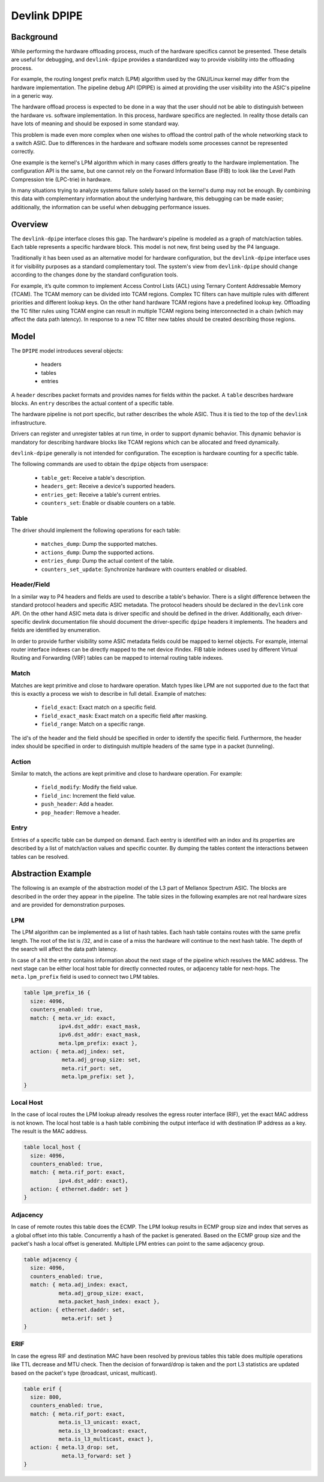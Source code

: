 .. SPDX-License-Identifier: GPL-2.0

=============
Devlink DPIPE
=============

Background
==========

While performing the hardware offloading process, much of the hardware
specifics cannot be presented. These details are useful for debugging, and
``devlink-dpipe`` provides a standardized way to provide visibility into the
offloading process.

For example, the routing longest prefix match (LPM) algorithm used by the
GNU/Linux kernel may differ from the hardware implementation. The pipeline debug
API (DPIPE) is aimed at providing the user visibility into the ASIC's
pipeline in a generic way.

The hardware offload process is expected to be done in a way that the user
should not be able to distinguish between the hardware vs. software
implementation. In this process, hardware specifics are neglected. In
reality those details can have lots of meaning and should be exposed in some
standard way.

This problem is made even more complex when one wishes to offload the
control path of the whole networking stack to a switch ASIC. Due to
differences in the hardware and software models some processes cannot be
represented correctly.

One example is the kernel's LPM algorithm which in many cases differs
greatly to the hardware implementation. The configuration API is the same,
but one cannot rely on the Forward Information Base (FIB) to look like the
Level Path Compression trie (LPC-trie) in hardware.

In many situations trying to analyze systems failure solely based on the
kernel's dump may not be enough. By combining this data with complementary
information about the underlying hardware, this debugging can be made
easier; additionally, the information can be useful when debugging
performance issues.

Overview
========

The ``devlink-dpipe`` interface closes this gap. The hardware's pipeline is
modeled as a graph of match/action tables. Each table represents a specific
hardware block. This model is not new, first being used by the P4 language.

Traditionally it has been used as an alternative model for hardware
configuration, but the ``devlink-dpipe`` interface uses it for visibility
purposes as a standard complementary tool. The system's view from
``devlink-dpipe`` should change according to the changes done by the
standard configuration tools.

For example, it’s quite common to  implement Access Control Lists (ACL)
using Ternary Content Addressable Memory (TCAM). The TCAM memory can be
divided into TCAM regions. Complex TC filters can have multiple rules with
different priorities and different lookup keys. On the other hand hardware
TCAM regions have a predefined lookup key. Offloading the TC filter rules
using TCAM engine can result in multiple TCAM regions being interconnected
in a chain (which may affect the data path latency). In response to a new TC
filter new tables should be created describing those regions.

Model
=====

The ``DPIPE`` model introduces several objects:

  * headers
  * tables
  * entries

A ``header`` describes packet formats and provides names for fields within
the packet. A ``table`` describes hardware blocks. An ``entry`` describes
the actual content of a specific table.

The hardware pipeline is not port specific, but rather describes the whole
ASIC. Thus it is tied to the top of the ``devlink`` infrastructure.

Drivers can register and unregister tables at run time, in order to support
dynamic behavior. This dynamic behavior is mandatory for describing hardware
blocks like TCAM regions which can be allocated and freed dynamically.

``devlink-dpipe`` generally is not intended for configuration. The exception
is hardware counting for a specific table.

The following commands are used to obtain the ``dpipe`` objects from
userspace:

  * ``table_get``: Receive a table's description.
  * ``headers_get``: Receive a device's supported headers.
  * ``entries_get``: Receive a table's current entries.
  * ``counters_set``: Enable or disable counters on a table.

Table
-----

The driver should implement the following operations for each table:

  * ``matches_dump``: Dump the supported matches.
  * ``actions_dump``: Dump the supported actions.
  * ``entries_dump``: Dump the actual content of the table.
  * ``counters_set_update``: Synchronize hardware with counters enabled or
    disabled.

Header/Field
------------

In a similar way to P4 headers and fields are used to describe a table's
behavior. There is a slight difference between the standard protocol headers
and specific ASIC metadata. The protocol headers should be declared in the
``devlink`` core API. On the other hand ASIC meta data is driver specific
and should be defined in the driver. Additionally, each driver-specific
devlink documentation file should document the driver-specific ``dpipe``
headers it implements. The headers and fields are identified by enumeration.

In order to provide further visibility some ASIC metadata fields could be
mapped to kernel objects. For example, internal router interface indexes can
be directly mapped to the net device ifindex. FIB table indexes used by
different Virtual Routing and Forwarding (VRF) tables can be mapped to
internal routing table indexes.

Match
-----

Matches are kept primitive and close to hardware operation. Match types like
LPM are not supported due to the fact that this is exactly a process we wish
to describe in full detail. Example of matches:

  * ``field_exact``: Exact match on a specific field.
  * ``field_exact_mask``: Exact match on a specific field after masking.
  * ``field_range``: Match on a specific range.

The id's of the header and the field should be specified in order to
identify the specific field. Furthermore, the header index should be
specified in order to distinguish multiple headers of the same type in a
packet (tunneling).

Action
------

Similar to match, the actions are kept primitive and close to hardware
operation. For example:

  * ``field_modify``: Modify the field value.
  * ``field_inc``: Increment the field value.
  * ``push_header``: Add a header.
  * ``pop_header``: Remove a header.

Entry
-----

Entries of a specific table can be dumped on demand. Each eentry is
identified with an index and its properties are described by a list of
match/action values and specific counter. By dumping the tables content the
interactions between tables can be resolved.

Abstraction Example
===================

The following is an example of the abstraction model of the L3 part of
Mellanox Spectrum ASIC. The blocks are described in the order they appear in
the pipeline. The table sizes in the following examples are not real
hardware sizes and are provided for demonstration purposes.

LPM
---

The LPM algorithm can be implemented as a list of hash tables. Each hash
table contains routes with the same prefix length. The root of the list is
/32, and in case of a miss the hardware will continue to the next hash
table. The depth of the search will affect the data path latency.

In case of a hit the entry contains information about the next stage of the
pipeline which resolves the MAC address. The next stage can be either local
host table for directly connected routes, or adjacency table for next-hops.
The ``meta.lpm_prefix`` field is used to connect two LPM tables.

.. code::

    table lpm_prefix_16 {
      size: 4096,
      counters_enabled: true,
      match: { meta.vr_id: exact,
               ipv4.dst_addr: exact_mask,
               ipv6.dst_addr: exact_mask,
               meta.lpm_prefix: exact },
      action: { meta.adj_index: set,
                meta.adj_group_size: set,
                meta.rif_port: set,
                meta.lpm_prefix: set },
    }

Local Host
----------

In the case of local routes the LPM lookup already resolves the egress
router interface (RIF), yet the exact MAC address is not known. The local
host table is a hash table combining the output interface id with
destination IP address as a key. The result is the MAC address.

.. code::

    table local_host {
      size: 4096,
      counters_enabled: true,
      match: { meta.rif_port: exact,
               ipv4.dst_addr: exact},
      action: { ethernet.daddr: set }
    }

Adjacency
---------

In case of remote routes this table does the ECMP. The LPM lookup results in
ECMP group size and index that serves as a global offset into this table.
Concurrently a hash of the packet is generated. Based on the ECMP group size
and the packet's hash a local offset is generated. Multiple LPM entries can
point to the same adjacency group.

.. code::

    table adjacency {
      size: 4096,
      counters_enabled: true,
      match: { meta.adj_index: exact,
               meta.adj_group_size: exact,
               meta.packet_hash_index: exact },
      action: { ethernet.daddr: set,
                meta.erif: set }
    }

ERIF
----

In case the egress RIF and destination MAC have been resolved by previous
tables this table does multiple operations like TTL decrease and MTU check.
Then the decision of forward/drop is taken and the port L3 statistics are
updated based on the packet's type (broadcast, unicast, multicast).

.. code::

    table erif {
      size: 800,
      counters_enabled: true,
      match: { meta.rif_port: exact,
               meta.is_l3_unicast: exact,
               meta.is_l3_broadcast: exact,
               meta.is_l3_multicast, exact },
      action: { meta.l3_drop: set,
                meta.l3_forward: set }
    }

